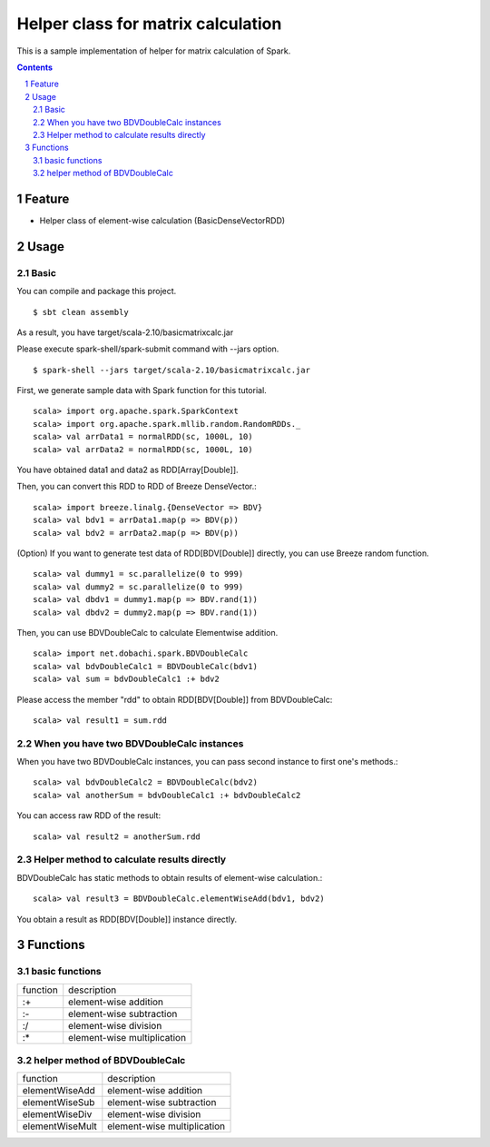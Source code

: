 *****************************************
Helper class for matrix calculation
*****************************************
This is a sample implementation of helper for matrix calculation of Spark.

.. contents::
.. sectnum::

Feature
========
* Helper class of element-wise calculation (BasicDenseVectorRDD)

Usage
===============

Basic
-------
You can compile and package this project.

::

 $ sbt clean assembly

As a result, you have target/scala-2.10/basicmatrixcalc.jar

Please execute spark-shell/spark-submit command with --jars option.

::

 $ spark-shell --jars target/scala-2.10/basicmatrixcalc.jar

First, we generate sample data with Spark function for this tutorial.

::

 scala> import org.apache.spark.SparkContext
 scala> import org.apache.spark.mllib.random.RandomRDDs._
 scala> val arrData1 = normalRDD(sc, 1000L, 10)
 scala> val arrData2 = normalRDD(sc, 1000L, 10)

You have obtained data1 and data2 as RDD[Array[Double]].

Then, you can convert this RDD to RDD of Breeze DenseVector.::

 scala> import breeze.linalg.{DenseVector => BDV}
 scala> val bdv1 = arrData1.map(p => BDV(p))
 scala> val bdv2 = arrData2.map(p => BDV(p))

(Option) If you want to generate test data of RDD[BDV[Double]] directly,
you can use Breeze random function.

::

 scala> val dummy1 = sc.parallelize(0 to 999)
 scala> val dummy2 = sc.parallelize(0 to 999)
 scala> val dbdv1 = dummy1.map(p => BDV.rand(1))
 scala> val dbdv2 = dummy2.map(p => BDV.rand(1))

Then, you can use BDVDoubleCalc to calculate Elementwise addition.

::

 scala> import net.dobachi.spark.BDVDoubleCalc
 scala> val bdvDoubleCalc1 = BDVDoubleCalc(bdv1)
 scala> val sum = bdvDoubleCalc1 :+ bdv2

Please access the member "rdd" to obtain RDD[BDV[Double]] from BDVDoubleCalc::

 scala> val result1 = sum.rdd

When you have two BDVDoubleCalc instances
--------------------------------------------
When you have two BDVDoubleCalc instances,
you can pass second instance to first one's methods.::

 scala> val bdvDoubleCalc2 = BDVDoubleCalc(bdv2)
 scala> val anotherSum = bdvDoubleCalc1 :+ bdvDoubleCalc2

You can access raw RDD of the result::

 scala> val result2 = anotherSum.rdd

Helper method to calculate results directly
----------------------------------------------------
BDVDoubleCalc has static methods to obtain results of element-wise calculation.::

 scala> val result3 = BDVDoubleCalc.elementWiseAdd(bdv1, bdv2)

You obtain a result as RDD[BDV[Double]] instance directly.

Functions
==============

basic functions
-------------------

========= =============================
function  description
--------- -----------------------------
:+        element-wise addition
:-        element-wise subtraction
:/        element-wise division
:*        element-wise multiplication
========= =============================

helper method of BDVDoubleCalc
---------------------------------

================= =============================
function          description
----------------- -----------------------------
elementWiseAdd    element-wise addition
elementWiseSub    element-wise subtraction
elementWiseDiv    element-wise division
elementWiseMult   element-wise multiplication
================= =============================

.. vim: ft=rst tw=0
